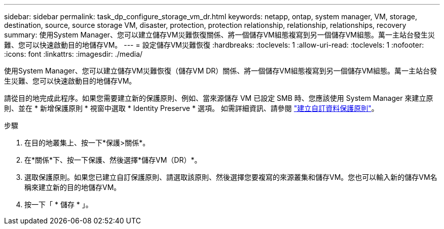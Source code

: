 ---
sidebar: sidebar 
permalink: task_dp_configure_storage_vm_dr.html 
keywords: netapp, ontap, system manager, VM, storage, destination, source, source storage VM, disaster, protection, protection relationship, relationship, relationships, recovery 
summary: 使用System Manager、您可以建立儲存VM災難恢復關係、將一個儲存VM組態複寫到另一個儲存VM組態。萬一主站台發生災難、您可以快速啟動目的地儲存VM。 
---
= 設定儲存VM災難恢復
:hardbreaks:
:toclevels: 1
:allow-uri-read: 
:toclevels: 1
:nofooter: 
:icons: font
:linkattrs: 
:imagesdir: ./media/


[role="lead"]
使用System Manager、您可以建立儲存VM災難恢復（儲存VM DR）關係、將一個儲存VM組態複寫到另一個儲存VM組態。萬一主站台發生災難、您可以快速啟動目的地儲存VM。

請從目的地完成此程序。如果您需要建立新的保護原則、例如、當來源儲存 VM 已設定 SMB 時、您應該使用 System Manager 來建立原則、並在 * 新增保護原則 * 視窗中選取 * Identity Preserve * 選項。
如需詳細資訊、請參閱 link:task_dp_create_custom_data_protection_policies.html#["建立自訂資料保護原則"]。

.步驟
. 在目的地叢集上、按一下*保護>關係*。
. 在*關係*下、按一下保護、然後選擇*儲存VM（DR）*。
. 選取保護原則。如果您已建立自訂保護原則、請選取該原則、然後選擇您要複寫的來源叢集和儲存VM。您也可以輸入新的儲存VM名稱來建立新的目的地儲存VM。
. 按一下「 * 儲存 * 」。

